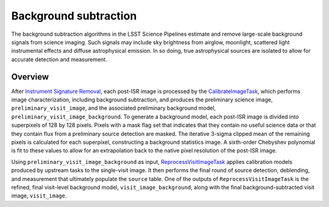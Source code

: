 .. _background:

######################
Background subtraction
######################

The background subtraction algorithms in the LSST Science Pipelines estimate and remove large-scale background signals from science imaging.
Such signals may include sky brightness from airglow, moonlight, scattered light instrumental effects and diffuse astrophysical emission.
In so doing, true astrophysical sources are isolated to allow for accurate detection and measurement.

Overview
========

After `Instrument Signature Removal <https://pipelines.lsst.io/modules/lsst.ip.isr/index.html#lsst-ip-isr>`_, each post-ISR image is processed by the `CalibrateImageTask <https://pipelines.lsst.io/modules/lsst.pipe.tasks/tasks/lsst.pipe.tasks.calibrateImage.CalibrateImageTask.html>`_, which performs image characterization, including background subtraction, and produces the preliminary science image, ``preliminary_visit_image``, and the associated preliminary background model, ``preliminary_visit_image_background``. To generate a background model, each post-ISR image is divided into superpixels of 128 by 128 pixels. Pixels with a mask flag set that indicates that they contain no useful science data or that they contain flux from a preliminary source detection are masked. The iterative 3-sigma clipped mean of the remaining pixels is calculated for each superpixel, constructing a background statistics image. A sixth-order Chebyshev polynomial is fit to these values to allow for an extrapolation back to the native pixel resolution of the post-ISR image.

Using ``preliminary_visit_image_background`` as input, `ReprocessVisitImageTask <https://pipelines.lsst.io/v/d_2024_11_01/modules/lsst.drp.tasks/tasks/lsst.drp.tasks.reprocess_visit_image.ReprocessVisitImageTask.html>`_ applies calibration models produced by upstream tasks to the single-visit image. It then performs the final round of source detection, deblending, and measurement that ultimately populate the ``source`` table. One of the outputs of ``ReprocessVisitImageTask`` is the refined, final visit-level background model, ``visit_image_background``, along with the final background-subtracted visit image, ``visit_image``.
